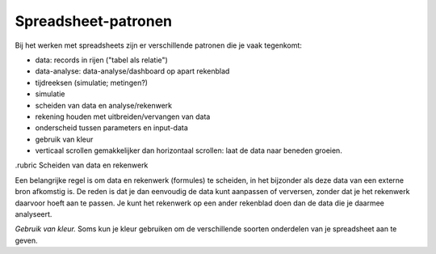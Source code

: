 Spreadsheet-patronen
====================

Bij het werken met spreadsheets zijn er verschillende patronen die je vaak tegenkomt:

* data: records in rijen ("tabel als relatie")
* data-analyse: data-analyse/dashboard op apart rekenblad
* tijdreeksen (simulatie; metingen?)
* simulatie

* scheiden van data en analyse/rekenwerk
* rekening houden met uitbreiden/vervangen van data
* onderscheid tussen parameters en input-data
* gebruik van kleur
* verticaal scrollen gemakkelijker dan horizontaal scrollen: laat de data naar beneden groeien.

.rubric Scheiden van data en rekenwerk

Een belangrijke regel is om data en rekenwerk (formules) te scheiden,
in het bijzonder als deze data van een externe bron afkomstig is.
De reden is dat je dan eenvoudig de data kunt aanpassen of verversen,
zonder dat je het rekenwerk daarvoor hoeft aan te passen.
Je kunt het rekenwerk op een ander rekenblad doen dan de data die je daarmee analyseert.


*Gebruik van kleur.* Soms kun je kleur gebruiken om de verschillende soorten onderdelen van je spreadsheet aan te geven.
